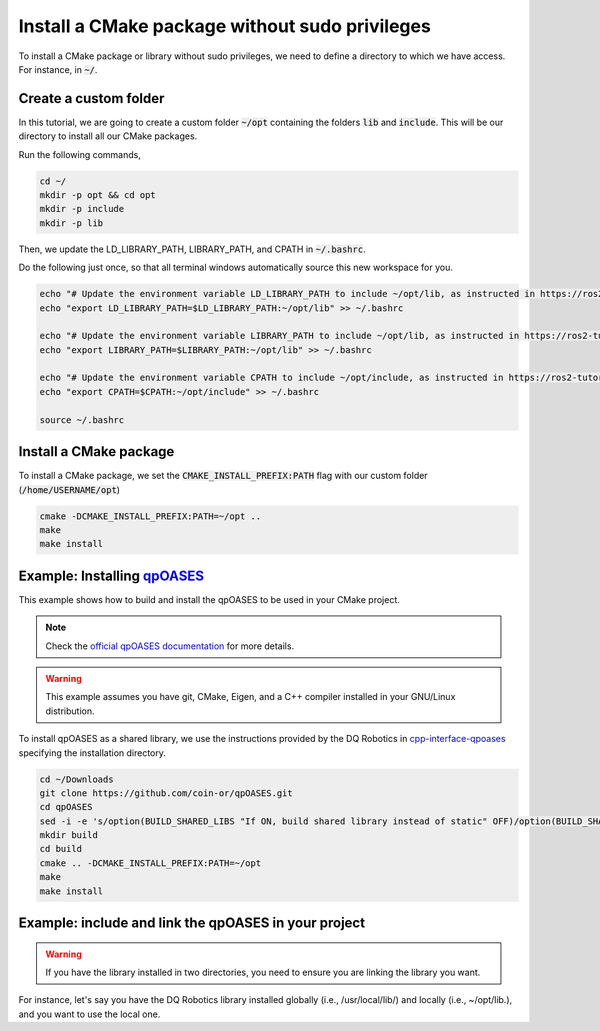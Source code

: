 

Install a CMake package without sudo privileges
===============================================

To install a CMake package or library without sudo privileges, we need to define a directory to which we have access. For instance, 
in :code:`~/`.


Create a custom folder
----------------------

In this tutorial, we are going to create a custom folder :code:`~/opt` containing 
the folders :code:`lib` and :code:`include`. This will be our directory to install all our CMake packages.

Run the following commands,

.. code-block:: console

    cd ~/
    mkdir -p opt && cd opt
    mkdir -p include
    mkdir -p lib

Then, we update the LD_LIBRARY_PATH, LIBRARY_PATH, and CPATH in :code:`~/.bashrc`. 

Do the following just once, so that all terminal windows automatically source this new workspace for you.

.. code-block:: console

    echo "# Update the environment variable LD_LIBRARY_PATH to include ~/opt/lib, as instructed in https://ros2-tutorial.readthedocs.io" >> ~/.bashrc
    echo "export LD_LIBRARY_PATH=$LD_LIBRARY_PATH:~/opt/lib" >> ~/.bashrc

    echo "# Update the environment variable LIBRARY_PATH to include ~/opt/lib, as instructed in https://ros2-tutorial.readthedocs.io" >> ~/.bashrc
    echo "export LIBRARY_PATH=$LIBRARY_PATH:~/opt/lib" >> ~/.bashrc

    echo "# Update the environment variable CPATH to include ~/opt/include, as instructed in https://ros2-tutorial.readthedocs.io" >> ~/.bashrc
    echo "export CPATH=$CPATH:~/opt/include" >> ~/.bashrc

    source ~/.bashrc
  

Install a CMake package
-----------------------

To install a CMake package, we set the :code:`CMAKE_INSTALL_PREFIX:PATH` flag with our custom folder (:code:`/home/USERNAME/opt`)


.. code-block:: console

    cmake -DCMAKE_INSTALL_PREFIX:PATH=~/opt .. 
    make 
    make install


Example: Installing `qpOASES <https://github.com/coin-or/qpOASES>`_
-------------------------------------------------------------------------------

This example shows how to build and install the qpOASES to be used in your CMake project.

.. note:: 
  Check the `official qpOASES documentation <https://github.com/coin-or/qpOASES>`_ for more details. 


.. warning:: 
  This example assumes you have git, CMake, Eigen, and a C++ compiler installed in your GNU/Linux distribution.


To install qpOASES as a shared library, we use the instructions provided by the DQ Robotics in \
`cpp-interface-qpoases <https://github.com/dqrobotics/cpp-interface-qpoases>`_ specifying the
installation directory. 

.. code-block:: console

    cd ~/Downloads
    git clone https://github.com/coin-or/qpOASES.git
    cd qpOASES
    sed -i -e 's/option(BUILD_SHARED_LIBS "If ON, build shared library instead of static" OFF)/option(BUILD_SHARED_LIBS "If ON, build shared library instead of static" ON)/g' CMakeLists.txt
    mkdir build
    cd build
    cmake .. -DCMAKE_INSTALL_PREFIX:PATH=~/opt
    make 
    make install


Example: include and link the qpOASES in your project
-------------------------------------------------------

.. tab-set::

    .. tab-item:: CMakeLists.txt

        :download:`CMakeLists.txt <../../../ros2_tutorial_workspace/src/cpp_cmake_example_qpoases_lib/CMakeLists.txt>`
        
        .. literalinclude:: ../../../ros2_tutorial_workspace/src/cpp_cmake_example_qpoases_lib/CMakeLists.txt
           :language: cmake
           :linenos:
           :emphasize-lines: 17   

    .. tab-item:: test_qpoases.cpp

        :download:`test_dqrobotics.cpp <../../../ros2_tutorial_workspace/src/cpp_cmake_example_qpoases_lib/src/test_qpoases.cpp>`

        .. literalinclude:: ../../../ros2_tutorial_workspace/src/cpp_cmake_example_qpoases_lib/src/test_qpoases.cpp
            :language: cpp
            :linenos:
            :emphasize-lines: 2,3   


.. warning:: 
  If you have the library installed in two directories, you need to ensure you are linking the library you want. 

For instance, let's say you have the DQ Robotics library installed globally (i.e., /usr/local/lib/) and locally (i.e., ~/opt/lib.), 
and you want to use the local one.



